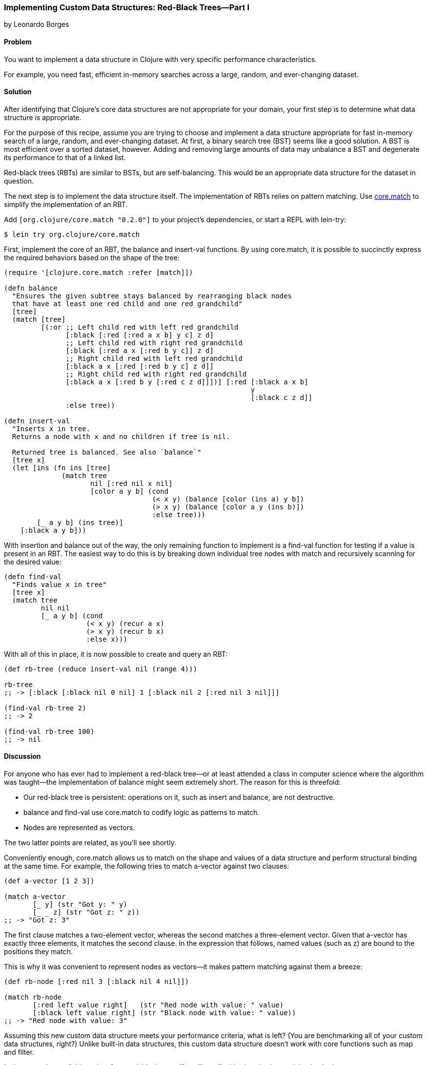 [[sec_red_black_part_i]]
=== Implementing Custom Data Structures: Red-Black Trees--Part I
[role="byline"]
by Leonardo Borges

==== Problem

You want to implement a data structure in Clojure with very specific
performance characteristics.((("composite data", "custom data structures", id="ix_CDcust", range="startofrange")))((("data structures, creating custom", id="ix_datacust", range="startofrange")))

For example, you need fast, efficient in-memory searches across a
large, random, and ever-changing dataset.(((searching, across changing data sets)))(((in-memory searches)))

==== Solution

After identifying that Clojure's core data structures are not
appropriate for your domain, your first step is to determine what data
structure _is_ appropriate.

For the purpose of this recipe, assume you are trying to choose and
implement a data structure appropriate for fast in-memory search of a
large, random, and ever-changing dataset. At first, a binary search
tree (BST) seems like a good solution. A BST is most efficient over a
sorted dataset, however. Adding and removing large amounts of data
may unbalance a BST and degenerate its performance to that of a linked
list.((("binary search tree (BST)")))((("red-black trees (RBT)", id="ix_rbt", range="startofrange")))

Red-black trees (RBTs) are similar to BSTs, but are self-balancing. This
would be an appropriate data structure for the dataset in question.

The next step is to implement the data structure itself. The
implementation of RBTs relies on pattern matching. Use
https://github.com/clojure/core.match[+core.match+] to simplify the
implementation of an RBT.

Add `[org.clojure/core.match "0.2.0"]` to your project's
dependencies, or start a REPL with +lein-try+:

[source,shell-session]
----
$ lein try org.clojure/core.match
----

First, implement the core of an RBT, the +balance+ and +insert-val+
functions. By using +core.match+, it is possible to succinctly express(((functions, balance)))(((functions, insert-val)))
the required behaviors based on the shape of the tree:

[source,clojure]
----
(require '[clojure.core.match :refer [match]])

(defn balance
  "Ensures the given subtree stays balanced by rearranging black nodes
  that have at least one red child and one red grandchild"
  [tree]
  (match [tree]
         [(:or ;; Left child red with left red grandchild
               [:black [:red [:red a x b] y c] z d]
               ;; Left child red with right red grandchild
               [:black [:red a x [:red b y c]] z d]
               ;; Right child red with left red grandchild
               [:black a x [:red [:red b y c] z d]]
               ;; Right child red with right red grandchild
               [:black a x [:red b y [:red c z d]]])] [:red [:black a x b]
                                                            y
                                                            [:black c z d]]
               :else tree))

(defn insert-val
  "Inserts x in tree.
  Returns a node with x and no children if tree is nil.

  Returned tree is balanced. See also `balance`"
  [tree x]
  (let [ins (fn ins [tree]
              (match tree
                     nil [:red nil x nil]
                     [color a y b] (cond
                                    (< x y) (balance [color (ins a) y b])
                                    (> x y) (balance [color a y (ins b)])
                                    :else tree)))
        [_ a y b] (ins tree)]
    [:black a y b]))
----

With insertion and balance out of the way, the only remaining(((functions, find-val)))(((functions, match)))
function to implement is a +find-val+ function for testing if a value
is present in an RBT. The easiest way to do this is by breaking down
individual tree nodes with +match+ and recursively scanning for the
desired value:

[source,clojure]
----
(defn find-val
  "Finds value x in tree"
  [tree x]
  (match tree
         nil nil
         [_ a y b] (cond
                    (< x y) (recur a x)
                    (> x y) (recur b x)
                    :else x)))
----

With all of this in place, it is now possible to create and query an
RBT:

[source,clojure]
----
(def rb-tree (reduce insert-val nil (range 4)))

rb-tree
;; -> [:black [:black nil 0 nil] 1 [:black nil 2 [:red nil 3 nil]]]

(find-val rb-tree 2)
;; -> 2

(find-val rb-tree 100)
;; -> nil
----

==== Discussion

For anyone who has ever had to implement a red-black tree--or at
least attended a class in computer science where the algorithm was
taught--the implementation of +balance+ might seem extremely short.
The reason for this is threefold:

* Our red-black tree is persistent: operations on it, such as insert
  and balance, are not destructive.
* +balance+ and +find-val+ use +core.match+ to codify logic as patterns
  to match.
* Nodes are represented as vectors.

The two latter points are related, as you'll see shortly.

Conveniently enough, +core.match+ allows us to match on the shape and
values of a data structure and perform structural binding at
the same time. For example, the following tries to match +a-vector+
against two clauses:

[source,clojure]
----
(def a-vector [1 2 3])

(match a-vector
       [_ y] (str "Got y: " y)
       [_ _ z] (str "Got z: " z))
;; -> "Got z: 3"
----

The first clause matches a two-element vector, whereas the second
matches a three-element vector. Given that +a-vector+ has exactly three
elements, it matches the second clause. In the expression that
follows, named values (such as +z+) are bound to the positions they
match.

This is why it was convenient to represent nodes as vectors--it makes
pattern matching against them a breeze:

[source,clojure]
----
(def rb-node [:red nil 3 [:black nil 4 nil]])

(match rb-node
       [:red left value right]   (str "Red node with value: " value)
       [:black left value right] (str "Black node with value: " value))
;; -> "Red node with value: 3"
----

Assuming this new custom data structure meets your performance
criteria, what is left? (You are benchmarking all of your custom data
structures, right?) Unlike built-in data structures, this custom data
structure doesn't work with core functions such as +map+ and
+filter+.

In the second part of this recipe, <<sec_red_black_part_ii>>, we'll
rectify this situation by participating in the core sequence abstraction.

==== See Also

* The second part of this recipe, <<sec_red_black_part_ii>>, where we
  add sequence functionality to our RBT.
* http://bit.ly/wiki-rbt[Red-black
  trees on Wikipedia] for a more traditional take on this interesting
  data structure.
* For the functional approach used in this recipe, the book
  http://bit.ly/pure-fds[_Purely
  Functional Data Structures_] by Chris Okasaki (Cambridge University Press) is an excellent source. It deals with
  how to efficiently implement data structures in a functional
  setting. The author chose to use ML and Haskell, but the concepts are
  transferable to Clojure, as demonstrated previously.
